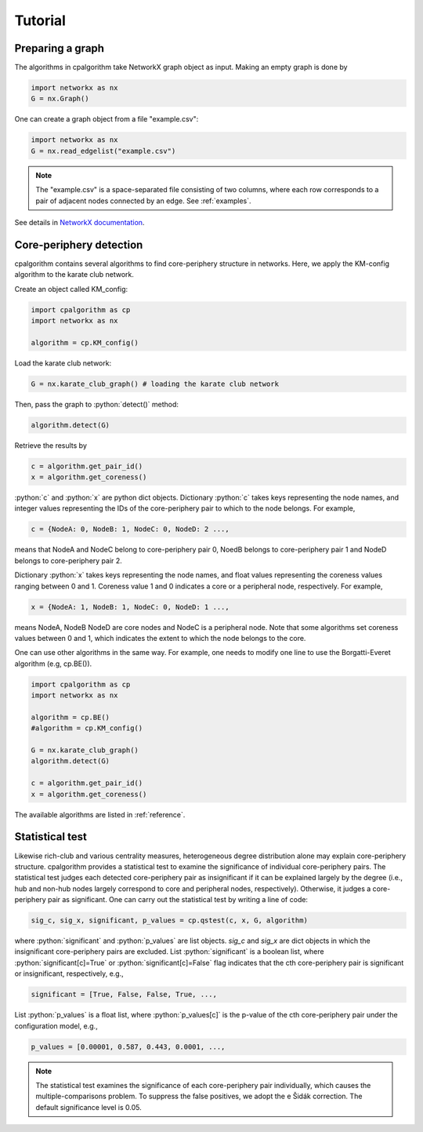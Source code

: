 =======================
Tutorial
=======================

Preparing a graph
-----------------

The algorithms in cpalgorithm take NetworkX graph object as input. 
Making an empty graph is done by 

.. code-block:: python

  import networkx as nx
  G = nx.Graph()

One can create a graph object from a file "example.csv": 

.. code-block:: python

  import networkx as nx
  G = nx.read_edgelist("example.csv")

.. note:: 

  The "example.csv" is a space-separated file consisting of two columns, where
  each row corresponds to a pair of adjacent nodes connected by an edge. See :ref:`examples`.

See details in `NetworkX documentation <https://networkx.github.io/documentation/stable/>`_.

 
Core-periphery detection
------------------------
.. role:: python(code)
    :language: python

cpalgorithm contains several algorithms to find core-periphery structure in networks.
Here, we apply the KM-config algorithm to the karate club network.

Create an object called KM_config:

.. code-block:: python
  
   import cpalgorithm as cp
   import networkx as nx

   algorithm = cp.KM_config()

Load the karate club network:
 
.. code-block:: python

   G = nx.karate_club_graph() # loading the karate club network


Then, pass the graph to :python:`detect()` method:

.. code-block:: python
  
   algorithm.detect(G)


Retrieve the results by

.. code-block:: python
  
   c = algorithm.get_pair_id()
   x = algorithm.get_coreness()

  
:python:`c` and :python:`x` are python dict objects. 
Dictionary :python:`c` takes keys representing the node names, and integer values representing the IDs of the core-periphery pair to which to the node belongs.  
For example,
 
.. code-block:: python

   c = {NodeA: 0, NodeB: 1, NodeC: 0, NodeD: 2 ..., 

means that NodeA and NodeC belong to core-periphery pair 0, NoedB belongs to core-periphery pair 1 and NodeD belongs to core-periphery pair 2. 

Dictionary :python:`x` takes keys representing the node names, and float values representing the coreness values ranging between 0 and 1.
Coreness value 1 and 0 indicates a core or a peripheral node, respectively. For example, 

.. code-block:: python

   x = {NodeA: 1, NodeB: 1, NodeC: 0, NodeD: 1 ...,

means NodeA, NodeB NodeD are core nodes and NodeC is a peripheral node. 
Note that some algorithms set coreness values between 0 and 1, which indicates the extent to which the node belongs to the core. 


One can use other algorithms in the same way. 
For example, one needs to modify one line to use the Borgatti-Everet algorithm (e.g, cp.BE()). 

.. code-block:: python
  
   import cpalgorithm as cp
   import networkx as nx

   algorithm = cp.BE()
   #algorithm = cp.KM_config()

   G = nx.karate_club_graph() 
   algorithm.detect(G)
 
   c = algorithm.get_pair_id()
   x = algorithm.get_coreness()

The available algorithms are listed in :ref:`reference`. 


Statistical test
----------------

Likewise rich-club and various centrality measures, heterogeneous degree distribution alone may explain core-periphery structure.
cpalgorithm provides a statistical test to examine the significance of individual core-periphery pairs. 
The statistical test judges each detected core-periphery pair as insignificant if it can be explained largely by the degree (i.e., hub and non-hub nodes largely correspond to core and peripheral nodes, respectively). Otherwise, it judges a core-periphery pair as significant.  
One can carry out the statistical test by writing a line of code: 

.. code-block:: python

   sig_c, sig_x, significant, p_values = cp.qstest(c, x, G, algorithm)

where :python:`significant` and :python:`p_values` are list objects.
`sig_c` and `sig_x` are dict objects in which the insignificant core-periphery pairs are excluded. 
List :python:`significant` is a boolean list, where :python:`significant[c]=True` or :python:`significant[c]=False` flag indicates that the cth core-periphery pair is significant or insignificant, respectively, e.g., 

.. code-block:: python

   significant = [True, False, False, True, ...,

List :python:`p_values` is a float list, where :python:`p_values[c]` is the p-value of the cth core-periphery pair under the configuration model, e.g.,  

.. code-block:: python

   p_values = [0.00001, 0.587, 0.443, 0.0001, ...,

.. note:: 

  The statistical test examines the significance of each core-periphery pair individually, which causes the multiple-comparisons problem. 
  To suppress the false positives, we adopt the e Šidák correction. 
  The default significance level is 0.05.



